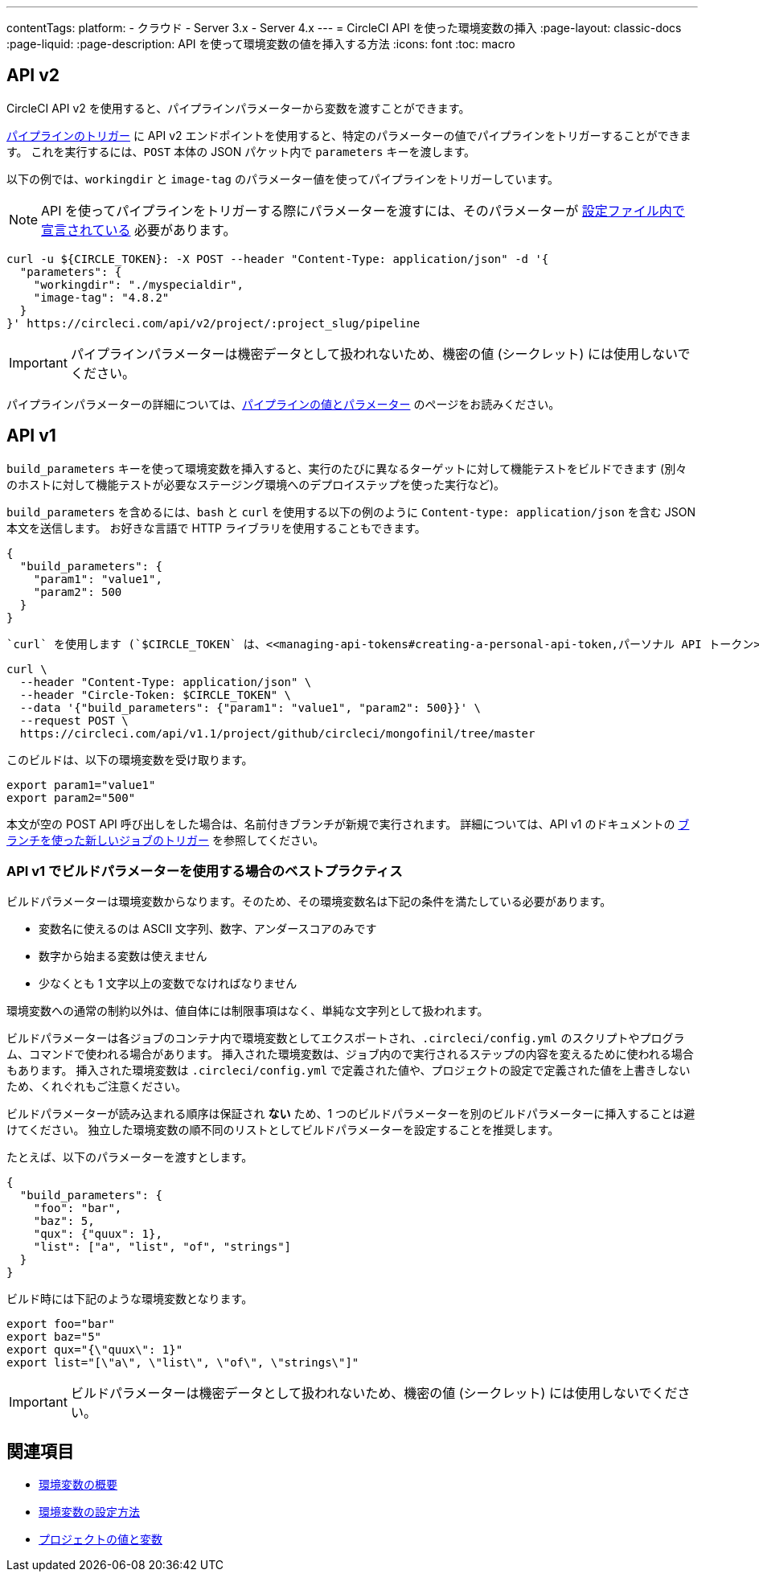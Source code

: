 ---

contentTags:
  platform:
  - クラウド
  - Server 3.x
  - Server 4.x
---
= CircleCI API を使った環境変数の挿入
:page-layout: classic-docs
:page-liquid:
:page-description: API を使って環境変数の値を挿入する方法
:icons: font
:toc: macro

:toc-title:

[#api-v2]
== API v2

CircleCI API v2 を使用すると、パイプラインパラメーターから変数を渡すことができます。

link:https://circleci.com/docs/api/v2/index.html#operation/getPipelineConfigById[パイプラインのトリガー] に API v2 エンドポイントを使用すると、特定のパラメーターの値でパイプラインをトリガーすることができます。
これを実行するには、`POST` 本体の JSON パケット内で `parameters` キーを渡します。

以下の例では、`workingdir` と `image-tag` のパラメーター値を使ってパイプラインをトリガーしています。

NOTE: API を使ってパイプラインをトリガーする際にパラメーターを渡すには、そのパラメーターが <<reusing-config#using-the-parameters-declaration,設定ファイル内で宣言されている>> 必要があります。

```shell
curl -u ${CIRCLE_TOKEN}: -X POST --header "Content-Type: application/json" -d '{
  "parameters": {
    "workingdir": "./myspecialdir",
    "image-tag": "4.8.2"
  }
}' https://circleci.com/api/v2/project/:project_slug/pipeline
```

IMPORTANT: パイプラインパラメーターは機密データとして扱われないため、機密の値 (シークレット) には使用しないでください。

パイプラインパラメーターの詳細については、<<pipeline-variables#,パイプラインの値とパラメーター>> のページをお読みください。

[#api-v1]
== API v1

`build_parameters` キーを使って環境変数を挿入すると、実行のたびに異なるターゲットに対して機能テストをビルドできます (別々のホストに対して機能テストが必要なステージング環境へのデプロイステップを使った実行など)。

`build_parameters` を含めるには、`bash` と `curl` を使用する以下の例のように
`Content-type: application/json` を含む JSON 本文を送信します。 お好きな言語で HTTP ライブラリを使用することもできます。

```json
{
  "build_parameters": {
    "param1": "value1",
    "param2": 500
  }
}
```

 `curl` を使用します (`$CIRCLE_TOKEN` は、<<managing-api-tokens#creating-a-personal-api-token,パーソナル API トークン>> です)。

```shell
curl \
  --header "Content-Type: application/json" \
  --header "Circle-Token: $CIRCLE_TOKEN" \
  --data '{"build_parameters": {"param1": "value1", "param2": 500}}' \
  --request POST \
  https://circleci.com/api/v1.1/project/github/circleci/mongofinil/tree/master
```

このビルドは、以下の環境変数を受け取ります。

```shell
export param1="value1"
export param2="500"
```

本文が空の POST API 呼び出しをした場合は、名前付きブランチが新規で実行されます。 詳細については、API v1 のドキュメントの
 link:https://circleci.com/docs/api/v1/#trigger-a-new-job-with-a-branch[ブランチを使った新しいジョブのトリガー] を参照してください。

[#best-practices-for-using-build-parameters-with-api-v1]
=== API v1 でビルドパラメーターを使用する場合のベストプラクティス

ビルドパラメーターは環境変数からなります。そのため、その環境変数名は下記の条件を満たしている必要があります。

- 変数名に使えるのは ASCII 文字列、数字、アンダースコアのみです
- 数字から始まる変数は使えません
- 少なくとも 1 文字以上の変数でなければなりません

環境変数への通常の制約以外は、値自体には制限事項はなく、単純な文字列として扱われます。

ビルドパラメーターは各ジョブのコンテナ内で環境変数としてエクスポートされ、`.circleci/config.yml` のスクリプトやプログラム、コマンドで使われる場合があります。 挿入された環境変数は、ジョブ内ので実行されるステップの内容を変えるために使われる場合もあります。 挿入された環境変数は  `.circleci/config.yml` で定義された値や、プロジェクトの設定で定義された値を上書きしないため、くれぐれもご注意ください。

ビルドパラメーターが読み込まれる順序は保証され **ない** ため、1 つのビルドパラメーターを別のビルドパラメーターに挿入することは避けてください。 独立した環境変数の順不同のリストとしてビルドパラメーターを設定することを推奨します。

たとえば、以下のパラメーターを渡すとします。

```json
{
  "build_parameters": {
    "foo": "bar",
    "baz": 5,
    "qux": {"quux": 1},
    "list": ["a", "list", "of", "strings"]
  }
}
```

ビルド時には下記のような環境変数となります。

```shell
export foo="bar"
export baz="5"
export qux="{\"quux\": 1}"
export list="[\"a\", \"list\", \"of\", \"strings\"]"
```

IMPORTANT: ビルドパラメーターは機密データとして扱われないため、機密の値 (シークレット) には使用しないでください。

== 関連項目

- <<env-vars,環境変数の概要>>
- <<set-environment-variable,環境変数の設定方法>>
- <<variables#built-in-environment-variables,プロジェクトの値と変数>>